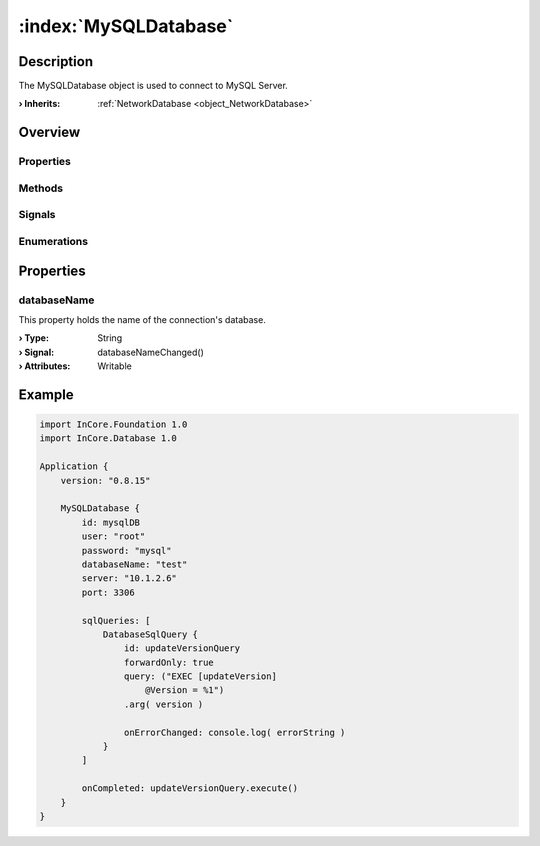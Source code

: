 
.. _object_MySQLDatabase:


:index:`MySQLDatabase`
----------------------

Description
***********

The MySQLDatabase object is used to connect to MySQL Server.

:**› Inherits**: :ref:`NetworkDatabase <object_NetworkDatabase>`

Overview
********

Properties
++++++++++

.. hlist::
  :columns: 3

  * :ref:`databaseName <property_MySQLDatabase_databaseName>`
  * :ref:`NetworkDatabase.password <property_NetworkDatabase_password>`
  * :ref:`NetworkDatabase.port <property_NetworkDatabase_port>`
  * :ref:`NetworkDatabase.server <property_NetworkDatabase_server>`
  * :ref:`NetworkDatabase.user <property_NetworkDatabase_user>`
  * :ref:`Database.autoOpen <property_Database_autoOpen>`
  * :ref:`Database.closeOnConnectionError <property_Database_closeOnConnectionError>`
  * :ref:`Database.debugSqlQueries <property_Database_debugSqlQueries>`
  * :ref:`Database.error <property_Database_error>`
  * :ref:`Database.errorDetails <property_Database_errorDetails>`
  * :ref:`Database.errorString <property_Database_errorString>`
  * :ref:`Database.name <property_Database_name>`
  * :ref:`Database.reopenInterval <property_Database_reopenInterval>`
  * :ref:`Database.sqlQueries <property_Database_sqlQueries>`
  * :ref:`Database.tables <property_Database_tables>`
  * :ref:`Object.objectId <property_Object_objectId>`
  * :ref:`Object.parent <property_Object_parent>`

Methods
+++++++

.. hlist::
  :columns: 1

  * :ref:`Database.close() <method_Database_close>`
  * :ref:`Database.dropAllTables() <method_Database_dropAllTables>`
  * :ref:`Database.open() <method_Database_open>`
  * :ref:`Object.fromJson() <method_Object_fromJson>`
  * :ref:`Object.toJson() <method_Object_toJson>`

Signals
+++++++

.. hlist::
  :columns: 1

  * :ref:`Database.errorOccurred() <signal_Database_errorOccurred>`
  * :ref:`Database.sqlQueriesDataChanged() <signal_Database_sqlQueriesDataChanged>`
  * :ref:`Database.tablesDataChanged() <signal_Database_tablesDataChanged>`
  * :ref:`Object.completed() <signal_Object_completed>`

Enumerations
++++++++++++

.. hlist::
  :columns: 1

  * :ref:`Database.Error <enum_Database_Error>`



Properties
**********


.. _property_MySQLDatabase_databaseName:

.. _signal_MySQLDatabase_databaseNameChanged:

.. index::
   single: databaseName

databaseName
++++++++++++

This property holds the name of the connection's database.

:**› Type**: String
:**› Signal**: databaseNameChanged()
:**› Attributes**: Writable


.. _example_MySQLDatabase:


Example
*******

.. code-block:: qml

    import InCore.Foundation 1.0
    import InCore.Database 1.0
    
    Application {
        version: "0.8.15"
    
        MySQLDatabase {
            id: mysqlDB
            user: "root"
            password: "mysql"
            databaseName: "test"
            server: "10.1.2.6"
            port: 3306
    
            sqlQueries: [
                DatabaseSqlQuery {
                    id: updateVersionQuery
                    forwardOnly: true
                    query: ("EXEC [updateVersion]
                        @Version = %1")
                    .arg( version )
    
                    onErrorChanged: console.log( errorString )
                }
            ]
    
            onCompleted: updateVersionQuery.execute()
        }
    }
    